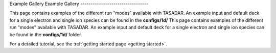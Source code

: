 Example Gallery
Example Gallery
---------------------------------

This page contains examples of the different run "modes" available with TASADAR.
An example input and default deck for a single electron and single ion species can be found in the **configs/1d/**
This page contains examples of the different run "modes" available with TASADAR.
An example input and default deck for a single electron and single ion species can be found in the **configs/1d/**
folder.

For a detailed tutorial, see the :ref:`getting started page <getting started>`.

.. grid:: 1 2 2 2 
  :gutter: 4
  :class-container: sd-text-center sd-d-inline-flex

  .. grid-item-card:: Time resolved EPW
      :text-align: center
      :link-type: doc
      :link: EPW_tresolved
      
      .. image:: _elfolder/fit_and_data_ele.png

  .. grid-item-card:: Time Resolved IAW
      :link-type: doc
      :link: IAW_tresolved

      .. image:: _elfolder/fit_and_data_iaw.png

  .. grid-item-card:: Spatialy Resolved EPW
      :text-align: center
      :link-type: doc
      :link: imaging_EPW
      
      .. image:: examples/imaging_epw.png

  .. grid-item-card:: Spatialy Resolved IAW
      :link-type: doc
      :link: imaging_IAW

      .. image:: examples/imaging_iaw.png

  .. grid-item-card:: Combined Spatialy Resolved
      :link-type: doc
      :link: combined_sresolved

      .. image:: examples/combined_s_profile.PNG

  .. grid-item-card:: Combined Time Resolved
      :link-type: doc
      :link: combined_tresolved

      .. image:: examples/combined_t_profile.PNG

  .. grid-item-card:: Forward Pass
      :link-type: doc
      :link: fpass_example

      .. image:: examples/forward_pass_plot.png

  .. grid-item-card:: Forward Pass Series
      :link-type: doc
      :link: fpass_series

      .. image:: examples/forwardp_comingsoon.jpg

